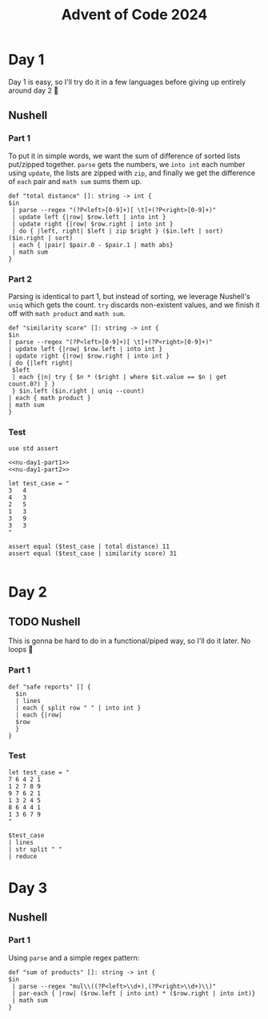 #+title: Advent of Code 2024
#+startup: fold

* Day 1
Day 1 is easy, so I'll try do it in a few languages before giving up
entirely around day 2 🙂
** Nushell
*** Part 1
To put it in simple words, we want the sum of difference of sorted
lists put/zipped together. =parse= gets the numbers, we =into int= each
number using =update=, the lists are zipped with =zip=, and finally we
get the difference of =each= pair and =math sum= sums them up.
#+begin_src nushell :results none :noweb-ref nu-day1-part1
  def "total distance" []: string -> int {
  $in
   | parse --regex "(?P<left>[0-9]+)[ \t]+(?P<right>[0-9]+)"
   | update left {|row| $row.left | into int }
   | update right {|row| $row.right | into int }
   | do { |left, right| $left | zip $right } ($in.left | sort) ($in.right | sort)
   | each { |pair| $pair.0 - $pair.1 | math abs}
   | math sum
  }
#+end_src

*** Part 2
Parsing is identical to part 1, but instead of sorting, we leverage
Nushell's =uniq= which gets the count. =try= discards non-existent values,
and we finish it off with =math product= and =math sum=.
#+begin_src nushell :results none :noweb-ref nu-day1-part2
  def "similarity score" []: string -> int {
  $in
  | parse --regex "(?P<left>[0-9]+)[ \t]+(?P<right>[0-9]+)"
  | update left {|row| $row.left | into int }
  | update right {|row| $row.right | into int }
  | do {|left right|
   $left
   | each {|n| try { $n * ($right | where $it.value == $n | get count.0?) } }
   } $in.left ($in.right | uniq --count)
  | each { math product }
  | math sum
  }
#+end_src

*** Test
#+begin_src nushell :noweb yes
  use std assert

  <<nu-day1-part1>>
  <<nu-day1-part2>>

  let test_case = "
  3   4
  4   3
  2   5
  1   3
  3   9
  3   3
  "

  assert equal ($test_case | total distance) 11
  assert equal ($test_case | similarity score) 31

#+end_src


* Day 2
** TODO Nushell
This is gonna be hard to do in a functional/piped way, so I'll do it
later. No loops 😤
*** Part 1
#+begin_src nushell :noweb-ref nu-day2-part1
  def "safe reports" [] {
    $in
    | lines
    | each { split row " " | into int }
    | each {|row|
    $row
    }
  }
#+end_src
*** Test
#+begin_src nushell
  let test_case = "
  7 6 4 2 1
  1 2 7 8 9
  9 7 6 2 1
  1 3 2 4 5
  8 6 4 4 1
  1 3 6 7 9
  "

  $test_case
  | lines
  | str split " "
  | reduce
#+end_src

* Day 3
** Nushell
*** Part 1
Using =parse= and a simple regex pattern:
#+begin_src nushell
  def "sum of products" []: string -> int {
  $in
   | parse --regex "mul\\((?P<left>\\d+),(?P<right>\\d+)\\)"
   | par-each { |row| ($row.left | into int) * ($row.right | into int)}
   | math sum
  }
#+end_src


